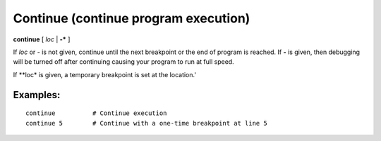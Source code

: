 .. index:: continue
.. _continue:

Continue (continue program execution)
--------------------------------------

**continue** [ *loc* | **-*** ]

If *loc* or *-* is not given, continue until the next breakpoint or
the end of program is reached.  If **-** is given, then debugging will
be turned off after continuing causing your program to run at full
speed.

If **loc* is given, a temporary breakpoint is set at the location.'

Examples:
+++++++++

::

    continue          # Continue execution
    continue 5        # Continue with a one-time breakpoint at line 5
.. seealso::

   :ref:`next <next>` :ref:`skip <skip>`, and :ref:`step <step>` provide other ways to progress execution.
